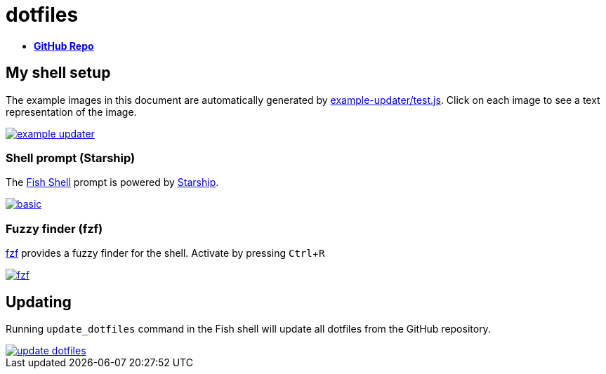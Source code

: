 = dotfiles
:experimental:
:example-base: https://github.com/dtinth/dotfiles/raw/master/examples/

- https://github.com/dtinth/dotfiles[**GitHub Repo**]

== My shell setup

The example images in this document are automatically generated by https://github.com/dtinth/dotfiles/blob/master/example-updater/test.js[example-updater/test.js]. Click on each image to see a text representation of the image.

image::{example-base}example-updater.png[link="{example-base}example-updater.txt"]

=== Shell prompt (Starship)

The https://fishshell.com/[Fish Shell] prompt is powered by https://starship.rs/[Starship].

image::{example-base}basic.png[link="{example-base}basic.txt"]

=== Fuzzy finder (fzf)

https://github.com/junegunn/fzf[fzf] provides a fuzzy finder for the shell. Activate by pressing kbd:[Ctrl+R]

image::{example-base}fzf.png[link="{example-base}fzf.txt"]

== Updating

Running `update_dotfiles` command in the Fish shell will update all dotfiles from the GitHub repository.

image::{example-base}update_dotfiles.png[link="{example-base}update_dotfiles.txt"]
